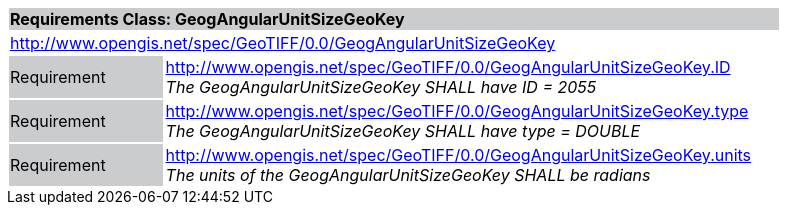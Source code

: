 [cols="1,4",width="90%"]
|===
2+|*Requirements Class: GeogAngularUnitSizeGeoKey* {set:cellbgcolor:#CACCCE}
2+|http://www.opengis.net/spec/GeoTIFF/0.0/GeogAngularUnitSizeGeoKey 
{set:cellbgcolor:#FFFFFF}

|Requirement {set:cellbgcolor:#CACCCE}
|http://www.opengis.net/spec/GeoTIFF/0.0/GeogAngularUnitSizeGeoKey.ID +
_The GeogAngularUnitSizeGeoKey SHALL have ID = 2055_
{set:cellbgcolor:#FFFFFF}

|Requirement {set:cellbgcolor:#CACCCE}
|http://www.opengis.net/spec/GeoTIFF/0.0/GeogAngularUnitSizeGeoKey.type +
_The GeogAngularUnitSizeGeoKey SHALL have type = DOUBLE_
{set:cellbgcolor:#FFFFFF}

|Requirement {set:cellbgcolor:#CACCCE}
|http://www.opengis.net/spec/GeoTIFF/0.0/GeogAngularUnitSizeGeoKey.units +
_The units of the GeogAngularUnitSizeGeoKey SHALL be radians_
{set:cellbgcolor:#FFFFFF}
|===
